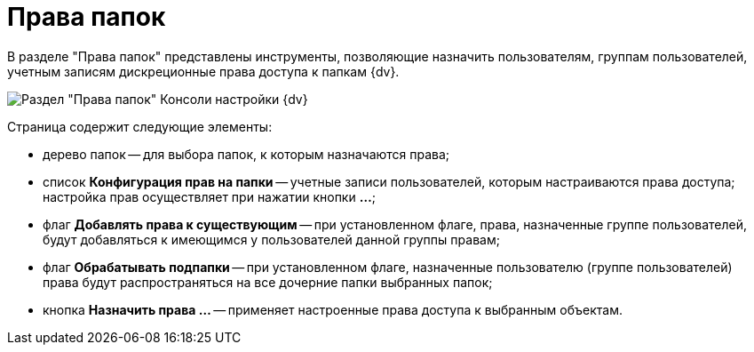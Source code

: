 = Права папок

В разделе "Права папок" представлены инструменты, позволяющие назначить пользователям, группам пользователей, учетным записям дискреционные права доступа к папкам {dv}.

image::Tools_Right_Folders.png[Раздел "Права папок" Консоли настройки {dv}]

Страница содержит следующие элементы:

* дерево папок -- для выбора папок, к которым назначаются права;
* список *Конфигурация прав на папки* -- учетные записи пользователей, которым настраиваются права доступа; настройка прав осуществляет при нажатии кнопки *…*;
* флаг *Добавлять права к существующим* -- при установленном флаге, права, назначенные группе пользователей, будут добавляться к имеющимся у пользователей данной группы правам;
* флаг *Обрабатывать подпапки* -- при установленном флаге, назначенные пользователю (группе пользователей) права будут распространяться на все дочерние папки выбранных папок;
* кнопка *Назначить права …* -- применяет настроенные права доступа к выбранным объектам.

